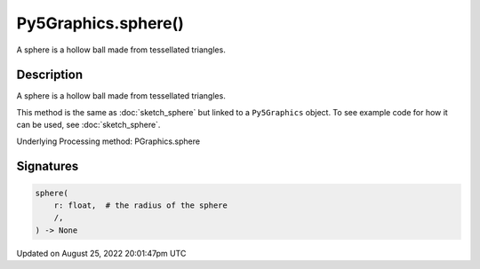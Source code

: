 Py5Graphics.sphere()
====================

A sphere is a hollow ball made from tessellated triangles.

Description
-----------

A sphere is a hollow ball made from tessellated triangles.

This method is the same as :doc:`sketch_sphere` but linked to a ``Py5Graphics`` object. To see example code for how it can be used, see :doc:`sketch_sphere`.

Underlying Processing method: PGraphics.sphere

Signatures
------

.. code:: python

    sphere(
        r: float,  # the radius of the sphere
        /,
    ) -> None
Updated on August 25, 2022 20:01:47pm UTC

